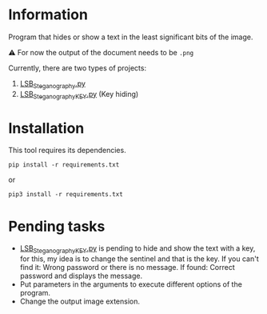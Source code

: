 
* Information
Program that hides or show a text in the least significant bits of the image.

⚠️ For now the output of the document needs to be =.png=

Currently, there are two types of projects:
1) [[https://github.com/JorgeGonzalezPascual/LSB_Steganography/blob/master/LSB_Steganography.py][LSB_Steganography.py]]
2) [[https://github.com/JorgeGonzalezPascual/LSB_Steganography/blob/master/LSB_SteganographyKEY.py][LSB_SteganographyKEY.py]] (Key hiding)

* Installation
This tool requires its dependencies.
: pip install -r requirements.txt
or
: pip3 install -r requirements.txt

* Pending tasks
+ [[https://github.com/JorgeGonzalezPascual/LSB_Steganography/blob/master/LSB_SteganographyKEY.py][LSB_SteganographyKEY.py]] is pending to hide and show the text with a key, for this, my idea is to change the sentinel and that is the key. If you can't find it: Wrong password or there is no message. If found: Correct password and displays the message.
+ Put parameters in the arguments to execute different options of the program.
+ Change the output image extension.